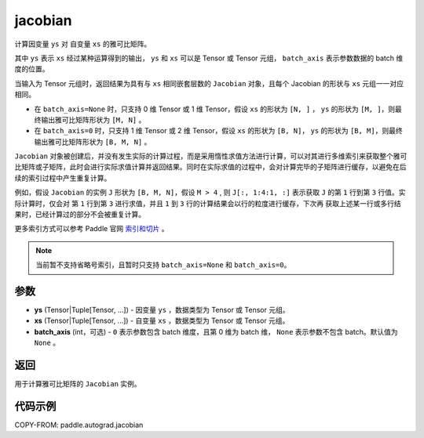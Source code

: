 .. _cn_api_paddle_autograd_jacobian:

jacobian
-------------------------------

.. py:class:: paddle.autograd.jacobian(ys, xs, batch_axis=None)

计算因变量 ``ys`` 对 自变量 ``xs`` 的雅可比矩阵。

其中 ``ys`` 表示 ``xs`` 经过某种运算得到的输出， ``ys`` 和 ``xs`` 可以是 Tensor 或 Tensor 元组， ``batch_axis`` 表示参数数据的 batch 维度的位置。

当输入为 Tensor 元组时，返回结果为具有与 ``xs`` 相同嵌套层数的 ``Jacobian`` 对象，且每个 Jacobian 的形状与 ``xs`` 元组一一对应相同。

- 在 ``batch_axis=None`` 时，只支持 0 维 Tensor 或 1 维 Tensor，假设 ``xs`` 的形状为 ``[N, ]`` ， ``ys`` 的形状为 ``[M, ]``，则最终输出雅可比矩阵形状为 ``[M, N]`` 。

- 在 ``batch_axis=0`` 时，只支持 1 维 Tensor 或 2 维 Tensor，假设 ``xs`` 的形状为 ``[B, N]``， ``ys`` 的形状为 ``[B, M]``，则最终输出雅可比矩阵形状为 ``[B, M, N]`` 。

``Jacobian`` 对象被创建后，并没有发生实际的计算过程，而是采用惰性求值方法进行计算，可以对其进行多维索引来获取整个雅可比矩阵或子矩阵，此时会进行实际求值计算并返回结果。同时在实际求值的过程中，会对计算完毕的子矩阵进行缓存，以避免在后续的索引过程中产生重复计算。

例如，假设 ``Jacobian`` 的实例 ``J`` 形状为 ``[B, M, N]``，假设 ``M > 4`` ,
则 ``J[:, 1:4:1, :]`` 表示获取 ``J`` 的第 ``1`` 行到第 ``3`` 行值。实际计算时，仅会对
第 ``1`` 行到第 ``3`` 进行求值，并且 ``1`` 到 ``3`` 行的计算结果会以行的粒度进行缓存，下次再
获取上述某一行或多行结果时，已经计算过的部分不会被重复计算。

更多索引方式可以参考 Paddle 官网 `索引和切片 <https://www.paddlepaddle.org.cn/documentation/docs/zh/develop/guides/beginner/tensor_cn.html#suoyinheqiepian>`_ 。

.. note::
  当前暂不支持省略号索引，且暂时只支持 ``batch_axis=None`` 和 ``batch_axis=0``。

参数
:::::::::

- **ys** (Tensor|Tuple[Tensor, ...]) - 因变量 ``ys`` ，数据类型为 Tensor 或 Tensor 元组。
- **xs** (Tensor|Tuple[Tensor, ...]) - 自变量 ``xs`` ，数据类型为 Tensor 或 Tensor 元组。
- **batch_axis** (int，可选) - ``0`` 表示参数包含 batch 维度，且第 0 维为 batch 维，
  ``None`` 表示参数不包含 batch。默认值为 ``None`` 。

返回
:::::::::

用于计算雅可比矩阵的 ``Jacobian`` 实例。

代码示例
:::::::::

COPY-FROM: paddle.autograd.jacobian
